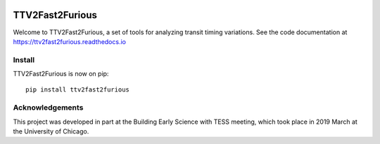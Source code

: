 .. image:: https://zenodo.org/badge/122672643.svg
   :target: https://zenodo.org/badge/latestdoi/122672643
TTV2Fast2Furious
================

Welcome to TTV2Fast2Furious, a set of tools for analyzing transit timing variations.
See the code documentation at https://ttv2fast2furious.readthedocs.io

Install
-------

TTV2Fast2Furious is now on pip::

	pip install ttv2fast2furious

Acknowledgements
----------------
This project was developed in part at the Building Early Science with TESS meeting, which took place in 2019 March at the University of Chicago.
